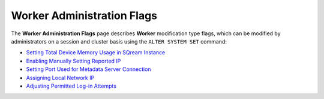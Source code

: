 .. _admin_worker_flags:

*************************
Worker Administration Flags
*************************
The **Worker Administration Flags** page describes **Worker** modification type flags, which can be modified by administrators on a session and cluster basis using the ``ALTER SYSTEM SET`` command:

* `Setting Total Device Memory Usage in SQream Instance <https://docs.sqream.com/en/latest/configuration_guides/cuda_mem_quota.html>`_
* `Enabling Manually Setting Reported IP <https://docs.sqream.com/en/latest/configuration_guides/machine_ip.html>`_
* `Setting Port Used for Metadata Server Connection <https://docs.sqream.com/en/latest/configuration_guides/metadata_server_port.html>`_
* `Assigning Local Network IP <https://docs.sqream.com/en/latest/configuration_guides/use_config_ip.html>`_
* `Adjusting Permitted Log-in Attempts <https://docs.sqream.com/en/latest/configuration_guides/login_max_retries.html>`_